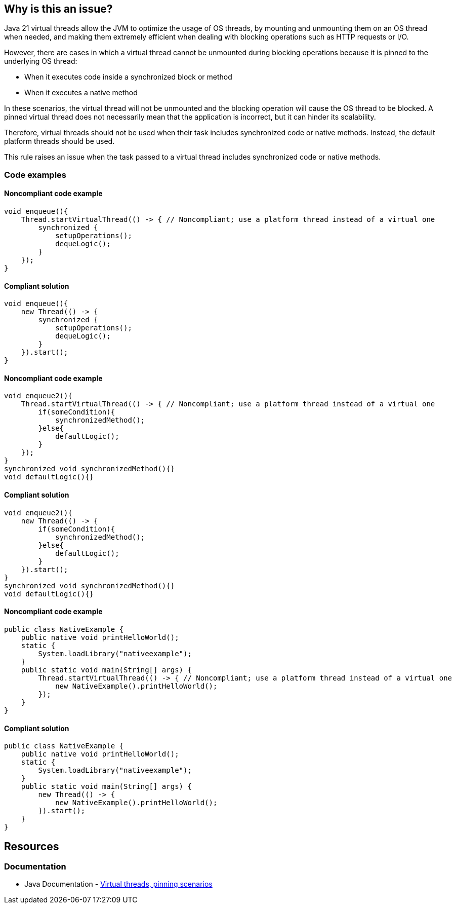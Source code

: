 == Why is this an issue?

Java 21 virtual threads allow the JVM to optimize the usage of OS threads,
by mounting and unmounting them on an OS thread when needed, and
making them extremely efficient when dealing with blocking operations such as HTTP requests or I/O.   

However, there are cases in which a virtual thread cannot be unmounted during blocking operations because it is pinned to the underlying OS thread:

* When it executes code inside a synchronized block or method
* When it executes a native method

In these scenarios, the virtual thread will not be unmounted and the blocking operation will cause the OS thread to be blocked.
A pinned virtual thread does not necessarily mean that the application is incorrect, but it can hinder its scalability.

Therefore, virtual threads should not be used when their task includes synchronized code or native methods.
Instead, the default platform threads should be used. 

This rule raises an issue when the task passed to a virtual thread includes synchronized code or native methods.

=== Code examples

==== Noncompliant code example

[source,java,diff-id=1,diff-type=noncompliant]
----
void enqueue(){
    Thread.startVirtualThread(() -> { // Noncompliant; use a platform thread instead of a virtual one
        synchronized {
            setupOperations();
            dequeLogic();
        }
    });
}
----

==== Compliant solution

[source,java,diff-id=1,diff-type=compliant]
----
void enqueue(){
    new Thread(() -> {
        synchronized {
            setupOperations();
            dequeLogic();
        }
    }).start();
}
----

==== Noncompliant code example

[source,java,diff-id=2,diff-type=noncompliant]
----
void enqueue2(){
    Thread.startVirtualThread(() -> { // Noncompliant; use a platform thread instead of a virtual one
        if(someCondition){
            synchronizedMethod();
        }else{
            defaultLogic();
        }
    });
}
synchronized void synchronizedMethod(){}
void defaultLogic(){}
----

==== Compliant solution

[source,java,diff-id=2,diff-type=compliant]
----
void enqueue2(){
    new Thread(() -> {
        if(someCondition){
            synchronizedMethod();
        }else{
            defaultLogic();
        }
    }).start();
}
synchronized void synchronizedMethod(){}
void defaultLogic(){}
----

==== Noncompliant code example

[source,java,diff-id=3,diff-type=noncompliant]
----
public class NativeExample {
    public native void printHelloWorld();
    static {
        System.loadLibrary("nativeexample");
    }
    public static void main(String[] args) {
        Thread.startVirtualThread(() -> { // Noncompliant; use a platform thread instead of a virtual one
            new NativeExample().printHelloWorld();
        });
    }
}
----

==== Compliant solution

[source,java,diff-id=3,diff-type=compliant]
----
public class NativeExample {
    public native void printHelloWorld();
    static {
        System.loadLibrary("nativeexample");
    }
    public static void main(String[] args) {
        new Thread(() -> {
            new NativeExample().printHelloWorld();
        }).start();
    }
}
----

== Resources

=== Documentation

* Java Documentation - https://openjdk.org/jeps/444#:~:text=There%20are%20two,by%20capturing%20carriers[Virtual threads, pinning scenarios]